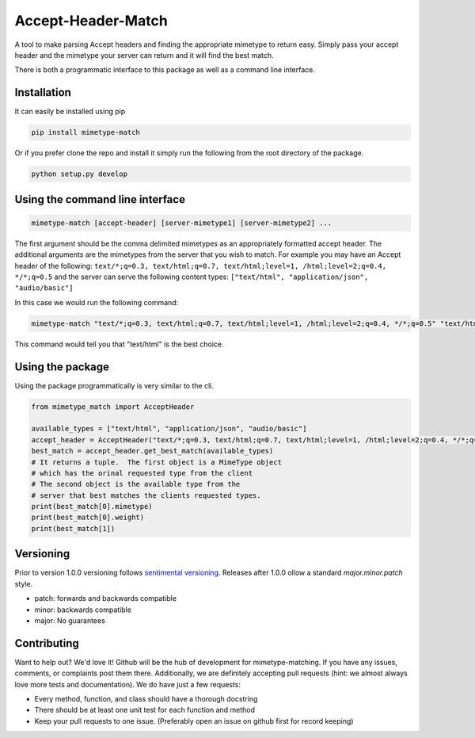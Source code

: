 Accept-Header-Match
===================

.. image:: https://travis-ci.org/vertical-knowledge/ripozo.svg?branch=master&style=flat
    :target: https://travis-ci.org/vertical-knowledge/ripozos
    :alt: test status

.. image:: https://readthedocs.org/projects/ripozo/badge/?version=latest
    :target: https://ripozo.readthedocs.org/
    :alt: Documentation Status

A tool to make parsing Accept headers and finding the appropriate mimetype to
return easy.  Simply pass your accept header and the mimetype your server can
return and it will find the best match.

There is both a programmatic interface to this package as well as a
command line interface.

Installation
------------

It can easily be installed using pip

.. code-block:: bash

    pip install mimetype-match

Or if you prefer clone the repo and install it simply run the following
from the root directory of the package.

.. code-block:: bash

    python setup.py develop

Using the command line interface
--------------------------------

.. code-block:: bash

    mimetype-match [accept-header] [server-mimetype1] [server-mimetype2] ...

The first argument should be the comma delimited
mimetypes as an appropriately formatted accept header.
The additional arguments are the mimetypes from the server
that you wish to match. For example you may have an Accept header
of the following:
``text/*;q=0.3, text/html;q=0.7, text/html;level=1, /html;level=2;q=0.4, */*;q=0.5``
and the server can serve the following content types:
``["text/html", "application/json", "audio/basic"]``

In this case we would run the following command:

.. code-block:: bash

    mimetype-match "text/*;q=0.3, text/html;q=0.7, text/html;level=1, /html;level=2;q=0.4, */*;q=0.5" "text/html" "application/json" "audio/basic"

This command would tell you that "text/html" is the best choice.

Using the package
-----------------

Using the package programmatically is very similar to the cli.

.. code-block:: python

    from mimetype_match import AcceptHeader

    available_types = ["text/html", "application/json", "audio/basic"]
    accept_header = AcceptHeader("text/*;q=0.3, text/html;q=0.7, text/html;level=1, /html;level=2;q=0.4, */*;q=0.5")
    best_match = accept_header.get_best_match(available_types)
    # It returns a tuple.  The first object is a MimeType object
    # which has the orinal requested type from the client
    # The second object is the available type from the
    # server that best matches the clients requested types.
    print(best_match[0].mimetype)
    print(best_match[0].weight)
    print(best_match[1])


Versioning
----------

Prior to version 1.0.0 versioning follows `sentimental
versioning <http://sentimentalversioning.org/>`_.   Releases after 1.0.0 ollow
a standard *major.minor.patch* style.

- patch: forwards and backwards compatible
- minor: backwards compatible
- major: No guarantees

Contributing
------------

Want to help out? We'd love it! Github will be the hub of development for mimetype-matching.
If you have any issues, comments, or complaints post them there.  Additionally, we
are definitely accepting pull requests (hint: we almost always love more tests and
documentation).  We do have just a few requests:

* Every method, function, and class should have a thorough docstring
* There should be at least one unit test for each function and method
* Keep your pull requests to one issue. (Preferably open an issue on github first for record keeping)
